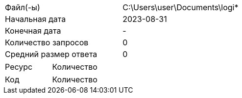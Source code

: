 [cols = 2]
|===
|Файл(-ы)
| C:\Users\user\Documents\logi* 

|Начальная дата
|2023-08-31

|Конечная дата
|-

|Количество запросов
|0

|Средний размер ответа
|0
|===

[cols = 2]
|===
|Ресурс
|Количество

|===

[cols = 2]
|===
|Код
|Количество

|===
